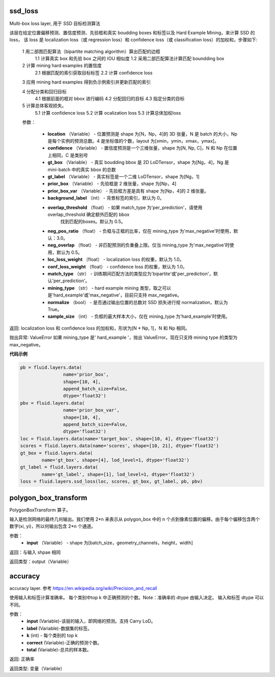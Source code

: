 

.. _cn_api_fluid_layers_ssd_loss:

ssd_loss
>>>>>>>>>>>>

.. py:class::  paddle.fluid.layers.ssd_loss(location, confidence, gt_box, gt_label, prior_box, prior_box_var=None, background_label=0, overlap_threshold=0.5, neg_pos_ratio=3.0, neg_overlap=0.5, loc_loss_weight=1.0, conf_loss_weight=1.0, match_type='per_prediction', mining_type='max_negative', normalize=True, sample_size=None)

Multi-box loss layer, 用于 SSD 目标检测算法

该层在给定位置偏移预测、置信度预测、先验框和真实 boudding boxes 和标签以及 Hard Example Mining，来计算 SSD 的 loss， 该 loss 是 localization loss（或 regression loss）和 confidence loss（或 classification loss）的加权和，步骤如下:
  
  1 用二部图匹配算法（bipartite matching algorithm）算出匹配的边框
    1.1 计算真实 box 和先验 box 之间的 IOU 相似度
    1.2 采用二部匹配算法计算匹配 boundding box

  2  计算 mining hard examples 的置信度
    2.1 根据匹配的索引获取目标标签
    2.2 计算 confidence loss

  3 应用 mining hard examples 得到负示例索引并更新匹配的索引
  
  4 分配分类和回归目标
    4.1 根据前面的框对 bbox 进行编码
    4.2 分配回归的目标
    4.3 指定分类的目标

  5 计算总体客观损失。
    5.1 计算 confidence loss
    5.2 计算 ocalization loss
    5.3 计算总体加权loss

  参数：

    - **location** （Variable） - 位置预测是 shape 为[N，Np，4]的 3D 张量，N 是 batch 的大小，Np 是每个实例的预测总数。4 是坐标值的个数，layout 为[xmin，ymin，xmax，ymax]。
    - **confidence** （Variable） - 置信度预测是一个三维张量，shape 为[N, Np, C]，N 和 Np 在位置上相同，C 是类别号
    - **gt_box** （Variable） - 真实 boudding bbox 是 2D LoDTensor，shape 为[Ng，4]，Ng 是 mini-batch 中的真实 bbox 的总数
    - **gt_label** （Variable） - 真实标签是一个二维 LoDTensor，shape 为[Ng，1]
    - **prior_box** （Variable） - 先验框是 2 维张量，shape 为[Np，4]
    - **prior_box_var** （Variable） - 先验框方差是具有 shape 为[Np，4]的 2 维张量。
    - **background_label** （int） - 背景标签的索引，默认为 0。
    - **overlap_threshold** （float） - 如果 match_type 为'per_prediction'，请使用 overlap_threshold 确定额外匹配的 bbox
            找到匹配的boxes。默认为 0.5。
    - **neg_pos_ratio** （float） - 负框与正框的比率，仅在 mining_type 为'max_negative'时使用，默认：3.0。
    - **neg_overlap** （float） - 非匹配预测的负重叠上限。仅当 mining_type 为'max_negative'时使用，默认为 0.5。
    - **loc_loss_weight** （float） - localization loss 的权重，默认为 1.0。
    - **conf_loss_weight** （float） - confidence loss 的权重，默认为 1.0。
    - **match_type** （str） - 训练期间匹配方法的类型应为'bipartite'或'per_prediction'，默认'per_prediction'。
    - **mining_type** （str） - hard example mining 类型，取之可以是'hard_example'或'max_negative'，目前只支持 max_negative。
    - **normalize** （bool） -  是否通过输出位置的总数对 SSD 损失进行规 normalization，默认为 True。
    - **sample_size** （int） - 负框的最大样本大小，仅在 mining_type 为'hard_example'时使用。

返回: localization loss 和 confidence loss 的加权和，形状为[N * Np, 1]，N 和 Np 相同。

抛出异常: ValueError 如果 mining_type 是' hard_example '，抛出 ValueError。现在只支持 mining type 的类型为 max_negative。


**代码示例**

.. code-block:: python

    pb = fluid.layers.data(
                    name='prior_box',
                    shape=[10, 4],
                    append_batch_size=False,
                    dtype='float32')
    pbv = fluid.layers.data(
                    name='prior_box_var',
                    shape=[10, 4],
                    append_batch_size=False,
                    dtype='float32')
    loc = fluid.layers.data(name='target_box', shape=[10, 4], dtype='float32')
    scores = fluid.layers.data(name='scores', shape=[10, 21], dtype='float32')
    gt_box = fluid.layers.data(
            name='gt_box', shape=[4], lod_level=1, dtype='float32')
    gt_label = fluid.layers.data(
            name='gt_label', shape=[1], lod_level=1, dtype='float32')
    loss = fluid.layers.ssd_loss(loc, scores, gt_box, gt_label, pb, pbv)


.. _cn_api_fluid_layers_polygon_box_transform:

polygon_box_transform
>>>>>>>>>>>>

.. py:class:: paddle.fluid.layers.polygon_box_transform(input, name=None)  

PolygonBoxTransform 算子。

输入是检测网络的最终几何输出。我们使用 2*n 来表示从 polygon_box 中的 n 个点到像素位置的偏移。由于每个偏移包含两个数字(xi, yi)，所以何输出包含 2*n 个通道。

参数：
    - **input** （Variable） - shape 为[batch_size，geometry_channels，height，width]

返回：与输入 shpae 相同

返回类型：output（Variable）


.. _cn_api_fluid_layers_accuracy:

accuracy
>>>>>>>>>>>>

.. py:class:: paddle.fluid.layers.accuracy(input, label, k=1, correct=None, total=None)

accuracy layer. 参考 https://en.wikipedia.org/wiki/Precision_and_recall

使用输入和标签计算准确率。 每个类别中top k 中正确预测的个数。Note：准确率的 dtype 由输入决定。 输入和标签 dtype 可以不同。

参数：
    - **input** (Variable)-该层的输入，即网络的预测。支持 Carry LoD。
    - **label** (Variable)-数据集的标签。
    - **k** (int) - 每个类别的 top k
    - **correct** (Variable)-正确的预测个数。
    - **total** (Variable)-总共的样本数。

返回:	正确率

返回类型:	变量（Variable）


